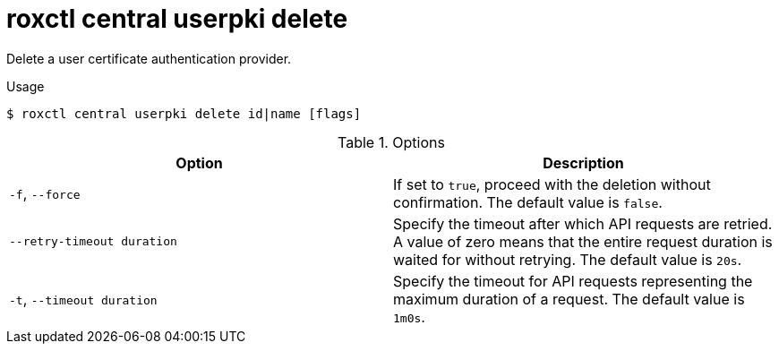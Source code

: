 // Module included in the following assemblies:
//
// * command-reference/roxctl-central.adoc

:_mod-docs-content-type: REFERENCE
[id="roxctl-central-userpki-delete_{context}"]
= roxctl central userpki delete

Delete a user certificate authentication provider.

.Usage
[source,terminal]
----
$ roxctl central userpki delete id|name [flags]
----

.Options
[cols="2,2",options="header"]
|===
|Option |Description

|`-f`, `--force`
|If set to `true`, proceed with the deletion without confirmation. The default value is `false`.

|`--retry-timeout duration`
|Specify the timeout after which API requests are retried. A value of zero means that the entire request duration is waited for without retrying. The default value is `20s`.

|`-t`, `--timeout duration`
|Specify the timeout for API requests representing the maximum duration of a request. The default value is `1m0s`.
|===